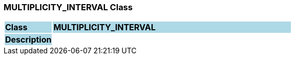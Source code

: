 === MULTIPLICITY_INTERVAL Class

[cols="^1,2,3"]
|===
|*Class*
{set:cellbgcolor:lightblue}
2+^|*MULTIPLICITY_INTERVAL*

|*Description*
{set:cellbgcolor:lightblue}
2+|
{set:cellbgcolor!}

|===
